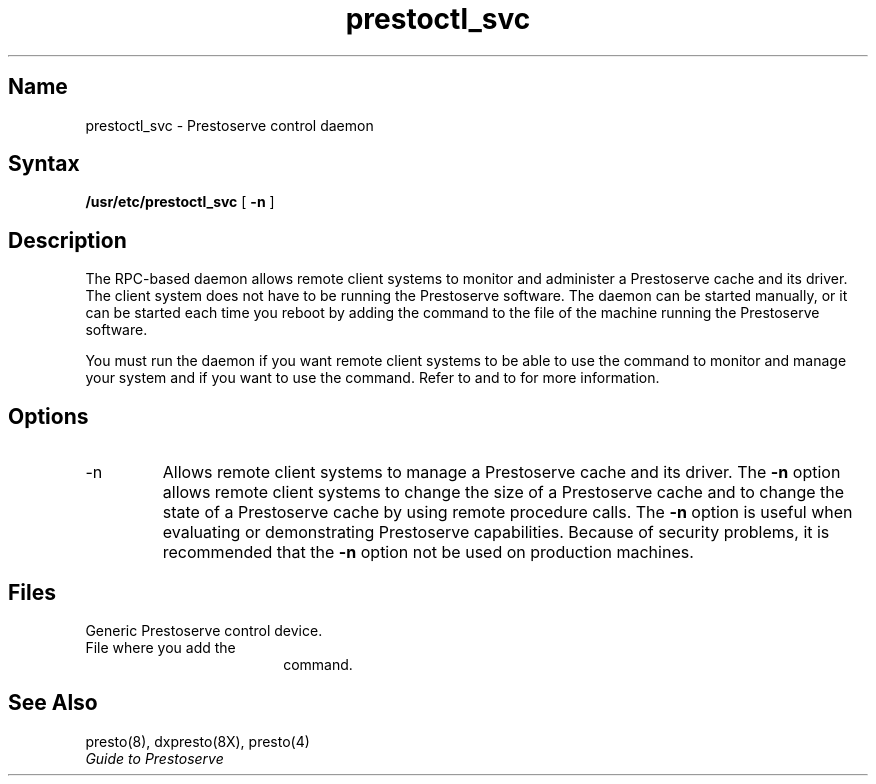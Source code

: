 .\"
.TH prestoctl_svc 8 
.SH Name
prestoctl_svc \- Prestoserve control daemon
.SH Syntax
.B /usr/etc/prestoctl_svc
[
.B \-n
]
.SH Description
.NXR "prestoctl_svc daemon"
The
.PN prestoctl_svc
RPC-based daemon allows remote client systems to monitor and administer
a Prestoserve cache and its driver.  The client system does not have to
be running the Prestoserve software.  The daemon 
can be started manually, or 
it can be started each time you reboot by adding the command to the 
.PN rc.local 
file of the machine running the Prestoserve software.
.PP
You must run the 
.PN prestoctl_svc
daemon if you want remote client systems to be able to use the 
.PN "presto -h"
command to monitor and manage your system and if you want to use the 
.PN dxpresto 
command.  Refer to 
.MS presto 8
and to 
.MS dxpresto 8X
for more information.  
.SH Options
.IP \-n
Allows remote client systems to manage a Prestoserve cache and its driver.
The \fB\-n\fP option allows remote client systems 
to change the size of a Prestoserve cache and to change 
the state of a Prestoserve cache by using remote 
procedure calls.  The \fB\-n\fP option is useful when evaluating or demonstrating 
Prestoserve capabilities.  Because of security problems, it is
recommended that the \fB\-n\fP option not be used on production machines.
.SH Files
.TP 18
.PN /dev/pr0
Generic Prestoserve control device.
.TP 18
.PN /etc/rc.local
File where you add the 
.PN "prestoctl_svc"
command.
.SH "See Also"
presto(8), dxpresto(8X), presto(4)
.br
\fIGuide to Prestoserve\fP
